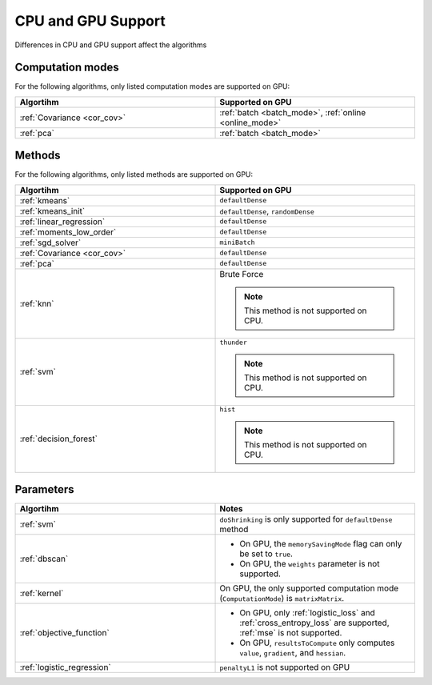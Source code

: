 .. ******************************************************************************
.. * Copyright 2014-2020 Intel Corporation
.. *
.. * Licensed under the Apache License, Version 2.0 (the "License");
.. * you may not use this file except in compliance with the License.
.. * You may obtain a copy of the License at
.. *
.. *     http://www.apache.org/licenses/LICENSE-2.0
.. *
.. * Unless required by applicable law or agreed to in writing, software
.. * distributed under the License is distributed on an "AS IS" BASIS,
.. * WITHOUT WARRANTIES OR CONDITIONS OF ANY KIND, either express or implied.
.. * See the License for the specific language governing permissions and
.. * limitations under the License.
.. *******************************************************************************/

.. _cpu_vs_gpu:

CPU and GPU Support
===================

Differences in CPU and GPU support affect the algorithms

Computation modes
*****************

For the following algorithms, only listed computation modes are supported on GPU:

.. list-table::
   :header-rows: 1
   :widths: 10 10
   :align: left

   * - Algortihm
     - Supported on GPU
   * - :ref:`Covariance <cor_cov>`
     - :ref:`batch <batch_mode>`, :ref:`online <online_mode>`
   * - :ref:`pca`
     - :ref:`batch <batch_mode>` 

Methods
*******

For the following algorithms, only listed methods are supported on GPU:

.. list-table::
   :header-rows: 1
   :widths: 10 10
   :align: left

   * - Algortihm
     - Supported on GPU
   * - :ref:`kmeans`
     - ``defaultDense``
   * - :ref:`kmeans_init`
     - ``defaultDense``, ``randomDense``
   * - :ref:`linear_regression`
     - ``defaultDense``
   * - :ref:`moments_low_order`
     - ``defaultDense``
   * - :ref:`sgd_solver`
     - ``miniBatch``
   * - :ref:`Covariance <cor_cov>`
     - ``defaultDense``
   * - :ref:`pca`
     - ``defaultDense``
   * - :ref:`knn`
     - Brute Force

       .. note:: This method is not supported on CPU.

   * - :ref:`svm`
     - ``thunder``

       .. note:: This method is not supported on CPU.
   * - :ref:`decision_forest`
     - ``hist``

       .. note:: This method is not supported on CPU.

Parameters
**********

.. list-table::
   :header-rows: 1
   :widths: 10 10
   :align: left

   * - Algortihm
     - Notes
   * - :ref:`svm`
     - ``doShrinking`` is only supported for ``defaultDense`` method
   * - :ref:`dbscan`
     - 
       - On GPU, the ``memorySavingMode`` flag can only be set to ``true``.
       - On GPU, the ``weights`` parameter is not supported.
   * - :ref:`kernel`
     - On GPU, the only supported computation mode (``ComputationMode``) is ``matrixMatrix``.
   * - :ref:`objective_function`
     - 
       - On GPU, only :ref:`logistic_loss` and :ref:`cross_entropy_loss` are supported, :ref:`mse` is not supported.
       - On GPU, ``resultsToCompute`` only computes ``value``, ``gradient``, and ``hessian``.
   * - :ref:`logistic_regression`
     - ``penaltyL1`` is not supported on GPU
